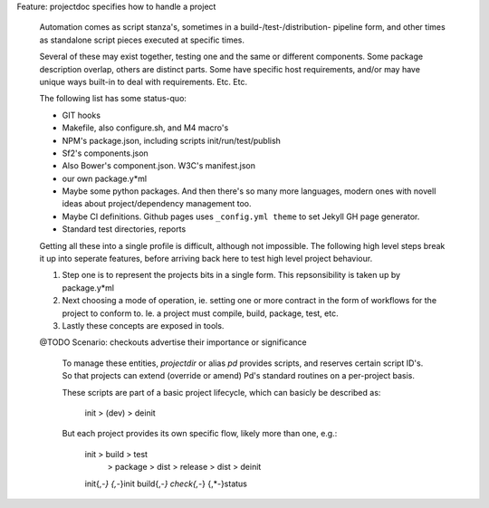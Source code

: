 Feature: projectdoc specifies how to handle a project

  Automation comes as script stanza's, sometimes in a build-/test-/distribution-
  pipeline form, and other times as standalone script pieces executed at
  specific times.

  Several of these may exist together, testing one and the same or different
  components. Some package description overlap, others are distinct parts.
  Some have specific host requirements, and/or may have unique ways built-in
  to deal with requirements. Etc. Etc.

  The following list has some status-quo:

  - GIT hooks
  - Makefile, also configure.sh, and M4 macro's
  - NPM's package.json, including scripts init/run/test/publish
  - Sf2's components.json
  - Also Bower's component.json. W3C's manifest.json
  - our own package.y*ml
  - Maybe some python packages. And then there's so many more languages, modern
    ones with novell ideas about project/dependency management too.
  - Maybe CI definitions.
    Github pages uses ``_config.yml theme`` to set Jekyll GH page generator.
  - Standard test directories, reports

  Getting all these into a single profile is difficult, although not impossible.
  The following high level steps break it up into seperate features, before
  arriving back here to test high level project behaviour.

  1. Step one is to represent the projects bits in a single form.
     This repsonsibility is taken up by package.y*ml

  2. Next choosing a mode of operation, ie. setting one or more contract in the
     form of workflows for the project to conform to. Ie. a project must compile,
     build, package, test, etc.

  3. Lastly these concepts are exposed in tools. 


  @TODO
  Scenario: checkouts advertise their importance or significance

    To manage these entities, `projectdir` or alias `pd` provides scripts, and
    reserves certain script ID's. So that projects can extend (override or
    amend) Pd's standard routines on a per-project basis.

    These scripts are part of a basic project lifecycle, which can basicly be
    described as:

      init > (dev) > deinit

    But each project provides its own specific flow, likely more than one, e.g.:

      init > build > test
           > package > dist
           > release > dist
           > deinit

      init{,-*}
      {,*-}init
      build{,-*}
      check{,-*}
      {,*-}status
